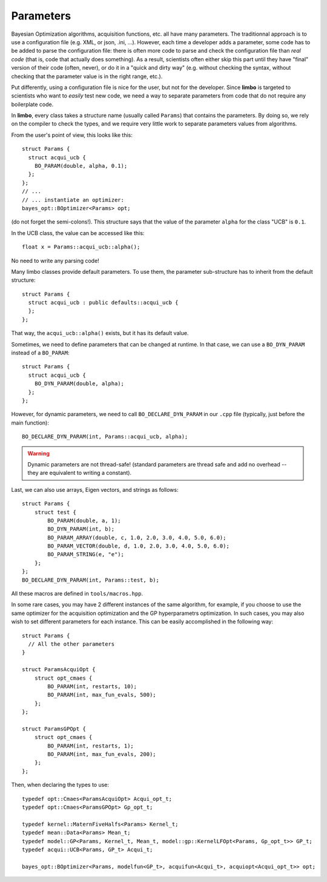 .. _params-guide:

.. highlight:: c++


Parameters
===========

Bayesian Optimization algorithms, acquisition functions, etc. all have many parameters. The traditionnal approach is to use a configuration file (e.g. XML, or json, .ini, ...). However,  each time a developer adds a parameter, some code has to be added to parse the configuration file: there is often more code to parse and check the configuration file than *real code* (that is, code that actually does something). As a result, scientists often either skip this part until they have  "final" version of their code (often, never), or do it in a "quick and dirty way" (e.g. without checking the syntax, without checking that the parameter value is in the right range, etc.).

Put differently, using a configuration file is nice for the user, but not for the developer. Since **limbo** is targeted to scientists who want to *easily* test  new code, we need a way to separate parameters from code that do not require any boilerplate code.

In **limbo**, every class takes a structure name (usually called ``Params``) that contains the parameters. By doing so, we rely on the compiler to check the types, and we require very little work to separate parameters values from algorithms.

From the user's point of view, this looks like this:

::

    struct Params {
      struct acqui_ucb {
        BO_PARAM(double, alpha, 0.1);
      };
    };
    // ...
    // ... instantiate an optimizer:
    bayes_opt::BOptimizer<Params> opt;


(do not forget the semi-colons!). This structure says that the value of the parameter ``alpha`` for the class "UCB" is ``0.1``.

In the UCB class, the value can be accessed like this:

::

    float x = Params::acqui_ucb::alpha();

No need to write any parsing code!

Many limbo classes provide default parameters. To use them, the parameter sub-structure has to inherit from the default structure:

::

    struct Params {
      struct acqui_ucb : public defaults::acqui_ucb {
      };
    };

That way, the ``acqui_ucb::alpha()`` exists, but it has its default value.


Sometimes, we need to define parameters that can be changed at runtime. In that case, we can use a ``BO_DYN_PARAM`` instead of a ``BO_PARAM``:

::

    struct Params {
      struct acqui_ucb {
        BO_DYN_PARAM(double, alpha);
      };
    };


However, for dynamic parameters, we need to call ``BO_DECLARE_DYN_PARAM`` in our ``.cpp`` file (typically, just before the main function):

::

    BO_DECLARE_DYN_PARAM(int, Params::acqui_ucb, alpha);

.. warning:: Dynamic parameters are not thread-safe! (standard parameters are thread safe and add no overhead -- they are equivalent to writing a constant).

Last, we can also use arrays, Eigen vectors, and strings as follows:

::


    struct Params {
        struct test {
            BO_PARAM(double, a, 1);
            BO_DYN_PARAM(int, b);
            BO_PARAM_ARRAY(double, c, 1.0, 2.0, 3.0, 4.0, 5.0, 6.0);
            BO_PARAM_VECTOR(double, d, 1.0, 2.0, 3.0, 4.0, 5.0, 6.0);
            BO_PARAM_STRING(e, "e");
        };
    };
    BO_DECLARE_DYN_PARAM(int, Params::test, b);

All these macros are defined in ``tools/macros.hpp``.

In some rare cases, you may have 2 different instances of the same algorithm, for example, if you choose to use the same optimizer for the acquisition optimization and the GP hyperparametrs optimization.  In such cases, you may also wish to set different parameters for each instance. This can be easily accomplished in the following way:

::

    struct Params {
      // All the other parameters
    }

    struct ParamsAcquiOpt {
        struct opt_cmaes {
            BO_PARAM(int, restarts, 10);
            BO_PARAM(int, max_fun_evals, 500);
        };
    };

    struct ParamsGPOpt {
        struct opt_cmaes {
            BO_PARAM(int, restarts, 1);
            BO_PARAM(int, max_fun_evals, 200);
        };
    };

Then, when declaring the types to use:

::

    typedef opt::Cmaes<ParamsAcquiOpt> Acqui_opt_t;
    typedef opt::Cmaes<ParamsGPOpt> Gp_opt_t;

    typedef kernel::MaternFiveHalfs<Params> Kernel_t;
    typedef mean::Data<Params> Mean_t;
    typedef model::GP<Params, Kernel_t, Mean_t, model::gp::KernelLFOpt<Params, Gp_opt_t>> GP_t;
    typedef acqui::UCB<Params, GP_t> Acqui_t;

    bayes_opt::BOptimizer<Params, modelfun<GP_t>, acquifun<Acqui_t>, acquiopt<Acqui_opt_t>> opt;
